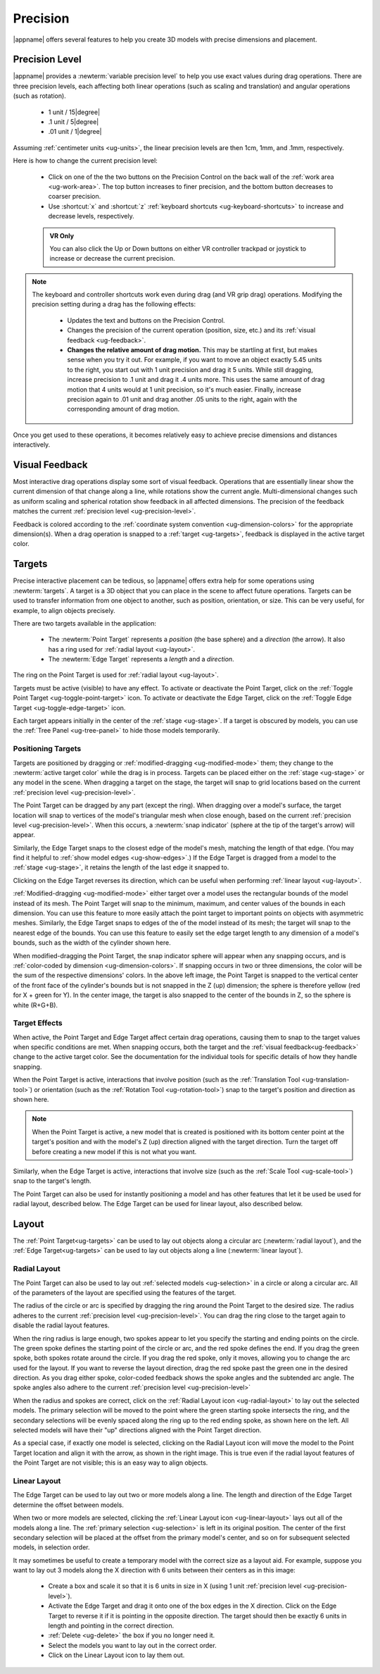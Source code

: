 .. _ug-precision:

Precision
---------

|appname| offers several features to help you create 3D models with precise
dimensions and placement.

.. _ug-precision-control:
.. _ug-precision-level:

Precision Level
...............

|appname| provides a :newterm:`variable precision level` to help you use exact
values during drag operations. There are three precision levels, each affecting
both linear operations (such as scaling and translation) and angular operations
(such as rotation).

  -   1 unit / 15\ |degree|
  -  .1 unit /  5\ |degree|
  - .01 unit /  1\ |degree|

Assuming :ref:`centimeter units <ug-units>`, the linear precision levels are
then 1cm, 1mm, and .1mm, respectively.

.. incimage:: /images/PrecisionControl.jpg 200px right

Here is how to change the current precision level:

  - Click on one of the the two buttons on the Precision Control on the back
    wall of the :ref:`work area <ug-work-area>`. The top button increases to
    finer precision, and the bottom button decreases to coarser precision.
  - Use :shortcut:`x` and :shortcut:`z` :ref:`keyboard shortcuts
    <ug-keyboard-shortcuts>` to increase and decrease levels, respectively.

  .. admonition:: VR Only

     You can also click the Up or Down buttons on either VR controller trackpad
     or joystick to increase or decrease the current precision.

.. note::

   The keyboard and controller shortcuts work even during drag (and VR grip drag)
   operations. Modifying the precision setting during a drag has the following
   effects:

     - Updates the text and buttons on the Precision Control.
     - Changes the precision of the current operation (position, size, etc.)
       and its :ref:`visual feedback <ug-feedback>`.
     - :strong:`Changes the relative amount of drag motion.` This may be
       startling at first, but makes sense when you try it out. For example, if
       you want to move an object exactly 5.45 units to the right, you start
       out with 1 unit precision and drag it 5 units. While still dragging,
       increase precision to .1 unit and drag it .4 units more. This uses the
       same amount of drag motion that 4 units would at 1 unit precision, so
       it's much easier. Finally, increase precision again to .01 unit and drag
       another .05 units to the right, again with the corresponding amount of
       drag motion.

Once you get used to these operations, it becomes relatively easy to achieve
precise dimensions and distances interactively.

.. _ug-feedback:

Visual Feedback
...............

.. incimage:: /images/AngularFeedback.jpg -180px right
.. incimage:: /images/LinearFeedback.jpg  -180px right

Most interactive drag operations display some sort of visual feedback.
Operations that are essentially linear show the current dimension of that
change along a line, while rotations show the current angle. Multi-dimensional
changes such as uniform scaling and spherical rotation show feedback in all
affected dimensions. The precision of the feedback matches the current
:ref:`precision level <ug-precision-level>`.

Feedback is colored according to the :ref:`coordinate system convention
<ug-dimension-colors>` for the appropriate dimension(s). When a drag operation
is snapped to a :ref:`target <ug-targets>`, feedback is displayed in the active
target color.

.. _ug-targets:

Targets
.......

.. incimage:: /images/EdgeTarget.jpg   200px right
.. incimage:: /images/PointTarget.jpg  200px right

Precise interactive placement can be tedious, so |appname| offers extra help
for some operations using :newterm:`targets`. A target is a 3D object that you
can place in the scene to affect future operations. Targets can be used to
transfer information from one object to another, such as position, orientation,
or size. This can be very useful, for example, to align objects precisely.

There are two targets available in the application:

  - The :newterm:`Point Target` represents a :emphasis:`position` (the base
    sphere) and a :emphasis:`direction` (the arrow). It also has a ring used
    for :ref:`radial layout <ug-layout>`.
  - The :newterm:`Edge Target` represents a :emphasis:`length` and a
    :emphasis:`direction`.

The ring on the Point Target is used for :ref:`radial layout <ug-layout>`.

Targets must be active (visible) to have any effect. To activate or deactivate
the Point Target, click on the :ref:`Toggle Point Target
<ug-toggle-point-target>` icon.  To activate or deactivate the Edge Target,
click on the :ref:`Toggle Edge Target <ug-toggle-edge-target>` icon.

Each target appears initially in the center of the :ref:`stage <ug-stage>`. If
a target is obscured by models, you can use the :ref:`Tree Panel
<ug-tree-panel>` to hide those models temporarily.

Positioning Targets
,,,,,,,,,,,,,,,,,,,

Targets are positioned by dragging or :ref:`modified-dragging
<ug-modified-mode>` them; they change to the :newterm:`active target color`
while the drag is in process. Targets can be placed either on the :ref:`stage
<ug-stage>` or any model in the scene. When dragging a target on the stage, the
target will snap to grid locations based on the current :ref:`precision level
<ug-precision-level>`.

.. incimage:: /images/EdgeTargetSnapped.jpg  -200px right
.. incimage:: /images/PointTargetSnapped.jpg -200px right

The Point Target can be dragged by any part (except the ring). When dragging
over a model's surface, the target location will snap to vertices of the
model's triangular mesh when close enough, based on the current :ref:`precision
level <ug-precision-level>`. When this occurs, a :newterm:`snap indicator`
(sphere at the tip of the target's arrow) will appear.

Similarly, the Edge Target snaps to the closest edge of the model's mesh,
matching the length of that edge. (You may find it helpful to :ref:`show model
edges <ug-show-edges>`.) If the Edge Target is dragged from a model to the
:ref:`stage <ug-stage>`, it retains the length of the last edge it snapped to.

Clicking on the Edge Target reverses its direction, which can be useful when
performing :ref:`linear layout <ug-layout>`.

.. incimage:: /images/EdgeTargetModSnapped.jpg   -200px right
.. incimage:: /images/PointTargetModSnapped2.jpg -200px right
.. incimage:: /images/PointTargetModSnapped.jpg  -200px right

:ref:`Modified-dragging <ug-modified-mode>` either target over a model uses the
rectangular bounds of the model instead of its mesh. The Point Target will snap
to the minimum, maximum, and center values of the bounds in each dimension. You
can use this feature to more easily attach the point target to important points
on objects with asymmetric meshes. Similarly, the Edge Target snaps to edges of
the of the model instead of its mesh; the target will snap to the nearest edge
of the bounds. You can use this feature to easily set the edge target length to
any dimension of a model's bounds, such as the width of the cylinder shown
here.

When modified-dragging the Point Target, the snap indicator sphere will appear
when any snapping occurs, and is :ref:`color-coded by dimension
<ug-dimension-colors>`. If snapping occurs in two or three dimensions, the
color will be the sum of the respective dimensions' colors. In the above left
image, the Point Target is snapped to the vertical center of the front face of
the cylinder's bounds but is not snapped in the Z (up) dimension; the sphere is
therefore yellow (red for X + green for Y). In the center image, the target is
also snapped to the center of the bounds in Z, so the sphere is white (R+G+B).

Target Effects
,,,,,,,,,,,,,,

When active, the Point Target and Edge Target affect certain drag operations,
causing them to snap to the target values when specific conditions are met.
When snapping occurs, both the target and the :ref:`visual
feedback<ug-feedback>` change to the active target color.  See the
documentation for the individual tools for specific details of how they handle
snapping.

.. incimage:: /images/SnappedToPointTarget.jpg 240px right

When the Point Target is active, interactions that involve position (such as
the :ref:`Translation Tool <ug-translation-tool>`) or orientation (such as the
:ref:`Rotation Tool <ug-rotation-tool>`) snap to the target's position and
direction as shown here.

.. note::

   When the Point Target is active, a new model that is created is positioned
   with its bottom center point at the target's position and with the model's Z
   (up) direction aligned with the target direction. Turn the target off before
   creating a new model if this is not what you want.

Similarly, when the Edge Target is active, interactions that involve size (such
as the :ref:`Scale Tool <ug-scale-tool>`) snap to the target's length.

The Point Target can also be used for instantly positioning a model and has
other features that let it be used be used for radial layout, described
below. The Edge Target can be used for linear layout, also described below.

.. _ug-layout:

Layout
......

The :ref:`Point Target<ug-targets>` can be used to lay out objects along a
circular arc (:newterm:`radial layout`), and the :ref:`Edge Target<ug-targets>`
can be used to lay out objects along a line (:newterm:`linear layout`).

Radial Layout
,,,,,,,,,,,,,

The Point Target can also be used to lay out :ref:`selected models
<ug-selection>` in a circle or along a circular arc. All of the parameters of
the layout are specified using the features of the target.

.. incimage:: /images/RadialLayoutArc.jpg    -140px right
.. incimage:: /images/RadialLayoutRadius.jpg -140px right

The radius of the circle or arc is specified by dragging the ring around the
Point Target to the desired size. The radius adheres to the current
:ref:`precision level <ug-precision-level>`. You can drag the ring close to the
target again to disable the radial layout features.

When the ring radius is large enough, two spokes appear to let you specify the
starting and ending points on the circle. The green spoke defines the starting
point of the circle or arc, and the red spoke defines the end. If you drag the
green spoke, both spokes rotate around the circle. If you drag the red spoke,
only it moves, allowing you to change the arc used for the layout. If you want
to reverse the layout direction, drag the red spoke past the green one in the
desired direction. As you drag either spoke, color-coded feedback shows the
spoke angles and the subtended arc angle.  The spoke angles also adhere to the
current :ref:`precision level <ug-precision-level>`

.. incimage:: /images/RadialLayoutSingle.jpg   -140px right
.. incimage:: /images/RadialLayoutMultiple.jpg -140px right

When the radius and spokes are correct, click on the :ref:`Radial Layout icon
<ug-radial-layout>` to lay out the selected models. The primary selection will
be moved to the point where the green starting spoke intersects the ring, and
the secondary selections will be evenly spaced along the ring up to the red
ending spoke, as shown here on the left. All selected models will have their
"up" directions aligned with the Point Target direction.

As a special case, if exactly one model is selected, clicking on the Radial
Layout icon will move the model to the Point Target location and align it with
the arrow, as shown in the right image. This is true even if the radial layout
features of the Point Target are not visible; this is an easy way to align
objects.

Linear Layout
,,,,,,,,,,,,,

.. incimage:: /images/LinearLayout.jpg 300px right

The Edge Target can be used to lay out two or more models along a line. The
length and direction of the Edge Target determine the offset between
models.

When two or more models are selected, clicking the :ref:`Linear Layout icon
<ug-linear-layout>` lays out all of the models along a line. The :ref:`primary
selection <ug-selection>` is left in its original position. The center of the
first secondary selection will be placed at the offset from the primary model's
center, and so on for subsequent selected models, in selection order.

It may sometimes be useful to create a temporary model with the correct size as
a layout aid. For example, suppose you want to lay out 3 models along the X
direction with 6 units between their centers as in this image:

 - Create a box and scale it so that it is 6 units in size in X (using 1 unit
   :ref:`precision level <ug-precision-level>`).
 - Activate the Edge Target and drag it onto one of the box edges in the X
   direction. Click on the Edge Target to reverse it if it is pointing in the
   opposite direction. The target should then be exactly 6 units in length and
   pointing in the correct direction.
 - :ref:`Delete <ug-delete>` the box if you no longer need it.
 - Select the models you want to lay out in the correct order.
 - Click on the Linear Layout icon to lay them out.
